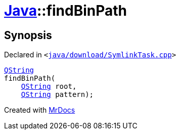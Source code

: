 [#Java-findBinPath]
= xref:Java.adoc[Java]::findBinPath
:relfileprefix: ../
:mrdocs:


== Synopsis

Declared in `&lt;https://github.com/PrismLauncher/PrismLauncher/blob/develop/launcher/java/download/SymlinkTask.cpp#L26[java&sol;download&sol;SymlinkTask&period;cpp]&gt;`

[source,cpp,subs="verbatim,replacements,macros,-callouts"]
----
xref:QString.adoc[QString]
findBinPath(
    xref:QString.adoc[QString] root,
    xref:QString.adoc[QString] pattern);
----



[.small]#Created with https://www.mrdocs.com[MrDocs]#
